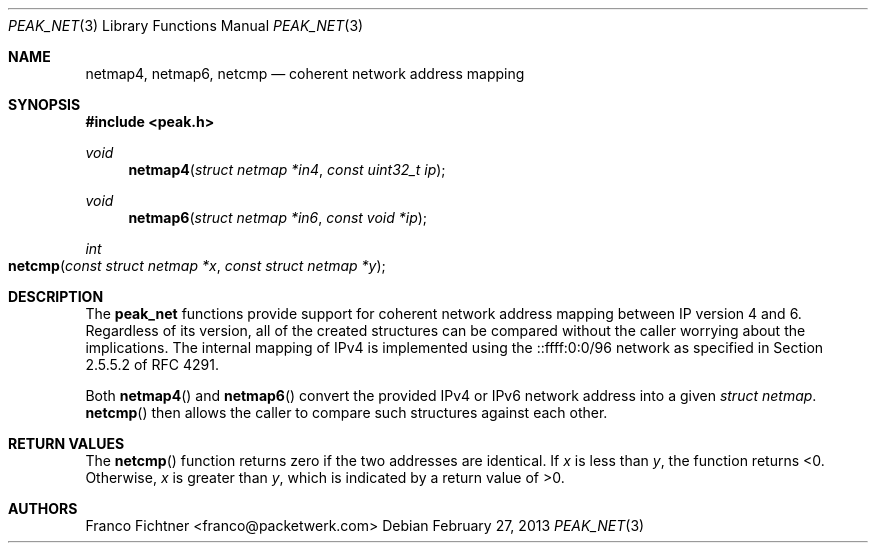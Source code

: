 .\"
.\" Copyright (c) 2012 Franco Fichtner <franco@packetwerk.com>
.\"
.\" Permission to use, copy, modify, and distribute this software for any
.\" purpose with or without fee is hereby granted, provided that the above
.\" copyright notice and this permission notice appear in all copies.
.\"
.\" THE SOFTWARE IS PROVIDED "AS IS" AND THE AUTHOR DISCLAIMS ALL WARRANTIES
.\" WITH REGARD TO THIS SOFTWARE INCLUDING ALL IMPLIED WARRANTIES OF
.\" MERCHANTABILITY AND FITNESS. IN NO EVENT SHALL THE AUTHOR BE LIABLE FOR
.\" ANY SPECIAL, DIRECT, INDIRECT, OR CONSEQUENTIAL DAMAGES OR ANY DAMAGES
.\" WHATSOEVER RESULTING FROM LOSS OF USE, DATA OR PROFITS, WHETHER IN AN
.\" ACTION OF CONTRACT, NEGLIGENCE OR OTHER TORTIOUS ACTION, ARISING OUT OF
.\" OR IN CONNECTION WITH THE USE OR PERFORMANCE OF THIS SOFTWARE.
.\"
.Dd February 27, 2013
.Dt PEAK_NET 3
.Os
.Sh NAME
.Nm netmap4 ,
.Nm netmap6 ,
.Nm netcmp
.Nd coherent network address mapping
.Sh SYNOPSIS
.In peak.h
.Ft void
.Fn netmap4 "struct netmap *in4" "const uint32_t ip"
.Ft void
.Fn netmap6 "struct netmap *in6" "const void *ip"
.Ft int
.Fo netcmp
.Fa "const struct netmap *x"
.Fa "const struct netmap *y"
.Fc
.Sh DESCRIPTION
The
.Nm peak_net
functions provide support for coherent network address mapping
between IP version 4 and 6.
Regardless of its version, all of the created structures can be
compared without the caller worrying about the implications.
The internal mapping of IPv4 is implemented using the ::ffff:0:0/96
network as specified in Section 2.5.5.2 of RFC 4291.
.Pp
Both
.Fn netmap4
and
.Fn netmap6
convert the provided IPv4 or IPv6 network address into a given
.Vt struct netmap .
.Fn netcmp
then allows the caller to compare such structures against each
other.
.Sh RETURN VALUES
The
.Fn netcmp
function returns zero if the two addresses are identical.
If
.Va x
is less than
.Va y ,
the function returns <0.
Otherwise,
.Va x
is greater than
.Va y ,
which is indicated by a return value of >0.
.Sh AUTHORS
.An "Franco Fichtner" Aq franco@packetwerk.com
